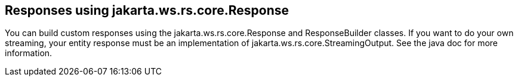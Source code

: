 [[Responses_using_jakarta.ws.rs.core.Response]]
== Responses using jakarta.ws.rs.core.Response

You can build custom responses using the jakarta.ws.rs.core.Response and
ResponseBuilder classes. If you want to do your own streaming, your
entity response must be an implementation of
jakarta.ws.rs.core.StreamingOutput. See the java doc for more
information.
